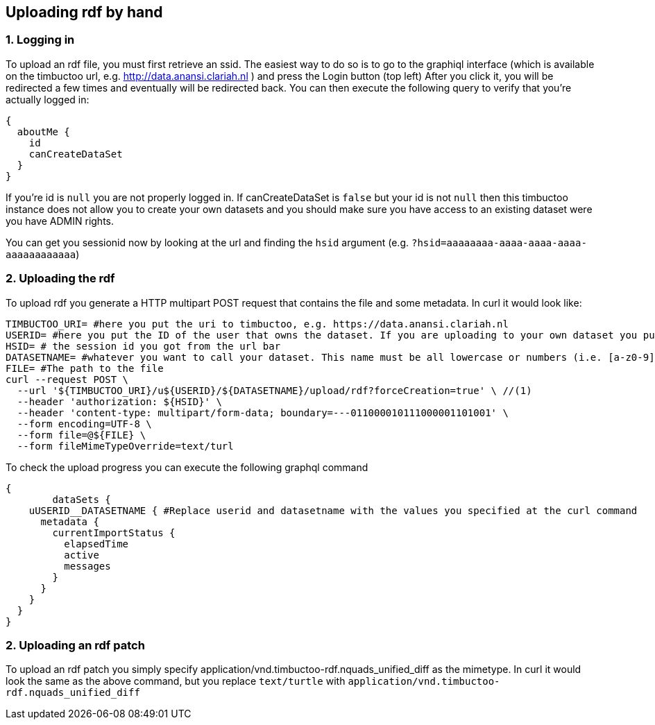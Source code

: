 == Uploading rdf by hand

=== 1. Logging in
To upload an rdf file, you must first retrieve an ssid.
The easiest way to do so is to go to the graphiql interface (which is available on the timbuctoo url, e.g. http://data.anansi.clariah.nl ) and press the Login button (top left)
After you click it, you will be redirected a few times and eventually will be redirected back.
You can then execute the following query to verify that you're actually logged in:

```graphql
{
  aboutMe {
    id
    canCreateDataSet
  }
}
```

If you're id is `null` you are not properly logged in.
If canCreateDataSet is `false` but your id is not `null` then this timbuctoo instance does not allow you to create your own datasets and you should make sure you have access to an existing dataset were you have ADMIN rights.

You can get you sessionid now by looking at the url and finding the `hsid` argument (e.g. `?hsid=aaaaaaaa-aaaa-aaaa-aaaa-aaaaaaaaaaaa`)


=== 2. Uploading the rdf

To upload rdf you generate a HTTP multipart POST request that contains the file and some metadata.
In curl it would look like:

```sh
TIMBUCTOO_URI= #here you put the uri to timbuctoo, e.g. https://data.anansi.clariah.nl
USERID= #here you put the ID of the user that owns the dataset. If you are uploading to your own dataset you put the id here that you got back from the graphql query above.
HSID= # the session id you got from the url bar
DATASETNAME= #whatever you want to call your dataset. This name must be all lowercase or numbers (i.e. [a-z0-9], may contain underscores, but at most one consecutive one and must start with a letter (i.e. [a-z])
FILE= #The path to the file
curl --request POST \
  --url '${TIMBUCTOO_URI}/u${USERID}/${DATASETNAME}/upload/rdf?forceCreation=true' \ //(1)
  --header 'authorization: ${HSID}' \
  --header 'content-type: multipart/form-data; boundary=---011000010111000001101001' \
  --form encoding=UTF-8 \
  --form file=@${FILE} \
  --form fileMimeTypeOverride=text/turl
```

To check the upload progress you can execute the following graphql command

```
{
	dataSets {
    uUSERID__DATASETNAME { #Replace userid and datasetname with the values you specified at the curl command
      metadata {
        currentImportStatus {
          elapsedTime
          active
          messages
        }
      }
    }
  }
}
```

=== 2. Uploading an rdf patch

To upload an rdf patch you simply specify application/vnd.timbuctoo-rdf.nquads_unified_diff as the mimetype.
In curl it would look the same as the above command, but you replace `text/turtle` with `application/vnd.timbuctoo-rdf.nquads_unified_diff`
